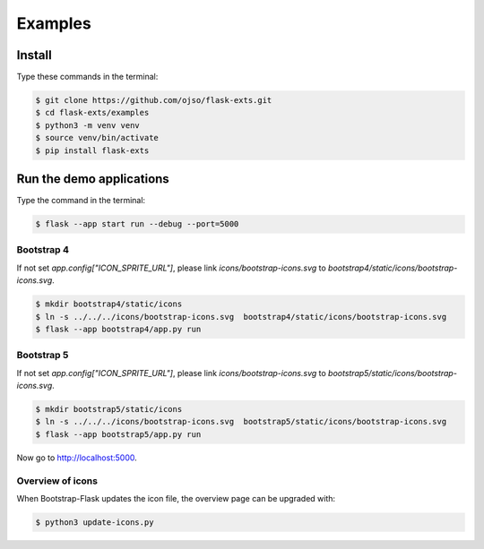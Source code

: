 ========================
Examples
========================

Install
=========

Type these commands in the terminal:

.. code-block:: bash

    $ git clone https://github.com/ojso/flask-exts.git
    $ cd flask-exts/examples
    $ python3 -m venv venv
    $ source venv/bin/activate
    $ pip install flask-exts
    

Run the demo applications
==========================

Type the command in the terminal:

.. code-block:: bash

    $ flask --app start run --debug --port=5000

Bootstrap 4
-----------------

If not set `app.config["ICON_SPRITE_URL"]`, please link `icons/bootstrap-icons.svg` to `bootstrap4/static/icons/bootstrap-icons.svg`.

.. code-block:: bash

    $ mkdir bootstrap4/static/icons
    $ ln -s ../../../icons/bootstrap-icons.svg  bootstrap4/static/icons/bootstrap-icons.svg
    $ flask --app bootstrap4/app.py run

Bootstrap 5
-----------------

If not set `app.config["ICON_SPRITE_URL"]`, please link `icons/bootstrap-icons.svg` to `bootstrap5/static/icons/bootstrap-icons.svg`.

.. code-block:: bash
    
    $ mkdir bootstrap5/static/icons
    $ ln -s ../../../icons/bootstrap-icons.svg  bootstrap5/static/icons/bootstrap-icons.svg
    $ flask --app bootstrap5/app.py run

Now go to http://localhost:5000.


Overview of icons
-----------------

When Bootstrap-Flask updates the icon file, the overview page can be upgraded with:


.. code-block:: bash

    $ python3 update-icons.py

